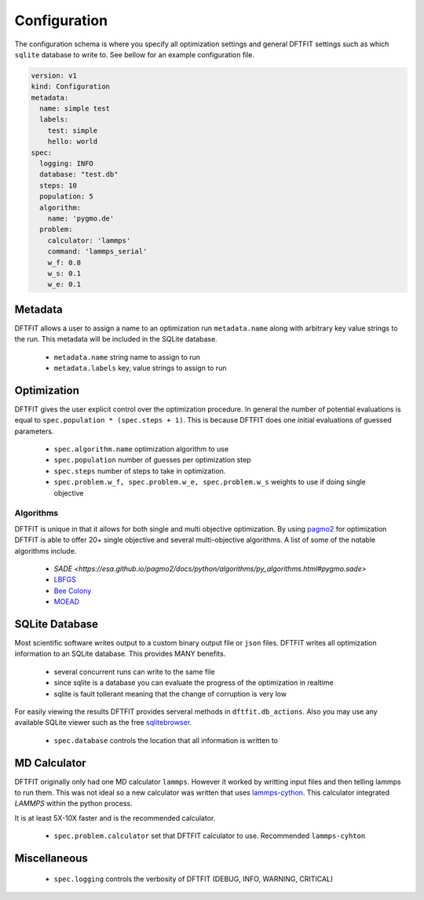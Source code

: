Configuration
=============

The configuration schema is where you specify all optimization
settings and general DFTFIT settings such as which ``sqlite`` database
to write to. See bellow for an example configuration file.

.. code-block:: yaml

   version: v1
   kind: Configuration
   metadata:
     name: simple test
     labels:
       test: simple
       hello: world
   spec:
     logging: INFO
     database: "test.db"
     steps: 10
     population: 5
     algorithm:
       name: 'pygmo.de'
     problem:
       calculator: 'lammps'
       command: 'lammps_serial'
       w_f: 0.8
       w_s: 0.1
       w_e: 0.1

Metadata
--------

DFTFIT allows a user to assign a name to an optimization run
``metadata.name`` along with arbitrary key value strings to the
run. This metadata will be included in the SQLite database.

 - ``metadata.name`` string name to assign to run
 - ``metadata.labels`` key, value strings to assign to run

Optimization
------------

DFTFIT gives the user explicit control over the optimization
procedure. In general the number of potential evaluations is equal to
``spec.population * (spec.steps + 1)``. This is because DFTFIT does
one initial evaluations of guessed parameters.

 - ``spec.algorithm.name`` optimization algorithm to use
 - ``spec.population`` number of guesses per optimization step
 - ``spec.steps`` number of steps to take in optimization.
 - ``spec.problem.w_f, spec.problem.w_e, spec.problem.w_s`` weights to use if doing single objective

Algorithms
~~~~~~~~~~

DFTFIT is unique in that it allows for both single and multi objective
optimization. By using `pagmo2
<https://esa.github.io/pagmo2/docs/algorithm_list.html>`_ for
optimization DFTFIT is able to offer 20+ single objective and several
multi-objective algorithms. A list of some of the notable algorithms
include.

 - `SADE <https://esa.github.io/pagmo2/docs/python/algorithms/py_algorithms.html#pygmo.sade>`
 - `LBFGS <https://esa.github.io/pagmo2/docs/python/algorithms/py_algorithms.html#pygmo.nlopt>`_
 - `Bee Colony <https://esa.github.io/pagmo2/docs/python/algorithms/py_algorithms.html#pygmo.bee_colony>`_
 - `MOEAD <https://esa.github.io/pagmo2/docs/python/algorithms/py_algorithms.html#pygmo.moead>`_


SQLite Database
---------------

Most scientific software writes output to a custom binary output file
or ``json`` files. DFTFIT writes all optimization information to an
SQLite database. This provides MANY benefits.

 - several concurrent runs can write to the same file
 - since sqlite is a database you can evaluate the progress of the optimization in realtime
 - sqlite is fault tollerant meaning that the change of corruption is very low

For easily viewing the results DFTFIT provides serveral methods in
``dftfit.db_actions``. Also you may use any available SQLite viewer
such as the free `sqlitebrowser <http://sqlitebrowser.org/>`_.

 - ``spec.database`` controls the location that all information is written to

MD Calculator
-------------

DFTFIT originally only had one MD calculator ``lammps``. However it
worked by writting input files and then telling lammps to run
them. This was not ideal so a new calculator was written that uses
`lammps-cython <https://gitlab.com/costrouc/lammps-cython>`_. This
calculator integrated `LAMMPS` within the python process.

It is at least 5X-10X faster and is the recommended calculator.

 - ``spec.problem.calculator`` set that DFTFIT calculator to use. Recommended ``lammps-cyhton``


Miscellaneous
-------------

 - ``spec.logging`` controls the verbosity of DFTFIT (DEBUG, INFO, WARNING, CRITICAL)
